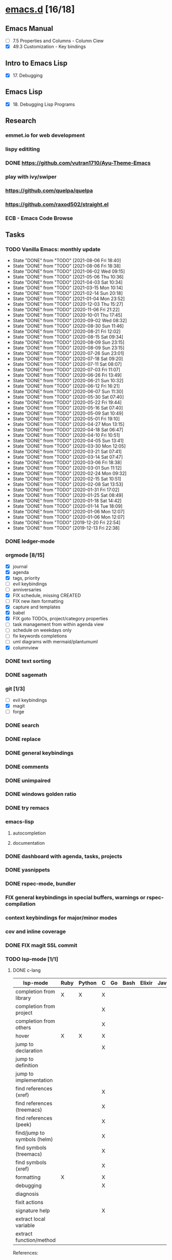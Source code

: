 * [[elisp:(org-projectile-open-project%20"emacs.d")][emacs.d]] [16/18]
  :PROPERTIES:
  :CATEGORY: emacs.d
  :END:
** Emacs Manual
   - [ ] 7.5 Properties and Columns - Column Ciew
   - [X] 49.3 Customization - Key bindings
** Intro to Emacs Lisp
   - [X] 17. Debugging
** Emacs Lisp
   - [X] 18. Debugging Lisp Programs
** Research
*** emmet.io for web development
*** lispy edititing
*** DONE https://github.com/vutran1710/Ayu-Theme-Emacs
*** play with ivy/swiper
*** https://github.com/quelpa/quelpa
*** https://github.com/raxod502/straight.el
*** ECB - Emacs Code Browse
** Tasks
*** TODO Vanilla Emacs: monthly update
    SCHEDULED: <2021-09-02 Thu +1m>
    :PROPERTIES:
    :LAST_REPEAT: [2021-08-06 Fri 18:40]
    :END:
    - State "DONE"       from "TODO"       [2021-08-06 Fri 18:40]
    - State "DONE"       from "TODO"       [2021-08-06 Fri 18:38]
    - State "DONE"       from "TODO"       [2021-06-02 Wed 09:15]
    - State "DONE"       from "TODO"       [2021-05-06 Thu 10:36]
    - State "DONE"       from "TODO"       [2021-04-03 Sat 10:34]
    - State "DONE"       from "TODO"       [2021-03-15 Mon 10:14]
    - State "DONE"       from "TODO"       [2021-02-14 Sun 20:18]
    - State "DONE"       from "TODO"       [2021-01-04 Mon 23:52]
    - State "DONE"       from "TODO"       [2020-12-03 Thu 15:27]
    - State "DONE"       from "TODO"       [2020-11-06 Fri 21:22]
    - State "DONE"       from "TODO"       [2020-10-01 Thu 17:45]
    - State "DONE"       from "TODO"       [2020-09-02 Wed 08:32]
    - State "DONE"       from "TODO"       [2020-08-30 Sun 11:46]
    - State "DONE"       from "TODO"       [2020-08-21 Fri 12:02]
    - State "DONE"       from "TODO"       [2020-08-15 Sat 09:34]
    - State "DONE"       from "TODO"       [2020-08-09 Sun 23:15]
    - State "DONE"       from "TODO"       [2020-08-09 Sun 23:15]
    - State "DONE"       from "TODO"       [2020-07-26 Sun 23:01]
    - State "DONE"       from "TODO"       [2020-07-18 Sat 09:20]
    - State "DONE"       from "TODO"       [2020-07-11 Sat 08:07]
    - State "DONE"       from "TODO"       [2020-07-03 Fri 11:07]
    - State "DONE"       from "TODO"       [2020-06-26 Fri 13:49]
    - State "DONE"       from "TODO"       [2020-06-21 Sun 10:32]
    - State "DONE"       from "TODO"       [2020-06-12 Fri 16:21]
    - State "DONE"       from "TODO"       [2020-06-07 Sun 11:30]
    - State "DONE"       from "TODO"       [2020-05-30 Sat 07:40]
    - State "DONE"       from "TODO"       [2020-05-22 Fri 19:44]
    - State "DONE"       from "TODO"       [2020-05-16 Sat 07:40]
    - State "DONE"       from "TODO"       [2020-05-09 Sat 10:49]
    - State "DONE"       from "TODO"       [2020-05-01 Fri 19:10]
    - State "DONE"       from "TODO"       [2020-04-27 Mon 13:15]
    - State "DONE"       from "TODO"       [2020-04-18 Sat 06:47]
    - State "DONE"       from "TODO"       [2020-04-10 Fri 10:51]
    - State "DONE"       from "TODO"       [2020-04-05 Sun 13:41]
    - State "DONE"       from "TODO"       [2020-03-30 Mon 12:05]
    - State "DONE"       from "TODO"       [2020-03-21 Sat 07:41]
    - State "DONE"       from "TODO"       [2020-03-14 Sat 07:47]
    - State "DONE"       from "TODO"       [2020-03-06 Fri 18:38]
    - State "DONE"       from "TODO"       [2020-03-01 Sun 11:12]
    - State "DONE"       from "TODO"       [2020-02-24 Mon 09:32]
    - State "DONE"       from "TODO"       [2020-02-15 Sat 10:51]
    - State "DONE"       from "TODO"       [2020-02-08 Sat 13:53]
    - State "DONE"       from "TODO"       [2020-01-31 Fri 17:02]
    - State "DONE"       from "TODO"       [2020-01-25 Sat 08:49]
    - State "DONE"       from "TODO"       [2020-01-18 Sat 14:42]
    - State "DONE"       from "TODO"       [2020-01-14 Tue 18:09]
    - State "DONE"       from "TODO"       [2020-01-06 Mon 12:07]
    - State "DONE"       from "TODO"       [2020-01-06 Mon 12:07]
    - State "DONE"       from "TODO"       [2019-12-20 Fri 22:54]
    - State "DONE"       from "TODO"       [2019-12-13 Fri 22:38]
*** DONE ledger-mode
    CLOSED: [2019-11-25 Mon 17:52]
*** orgmode [8/15]
    - [X] journal
    - [X] agenda
    - [X] tags, priority
    - [ ] evil keybindings
    - [ ] anniversaries
    - [X] FIX schedule, missing CREATED
    - [ ] FIX new item formatting
    - [X] capture and templates
    - [X] babel
    - [X] FIX goto TODOs, project/category properties
    - [ ] task management from within agenda view
    - [ ] schedule on weekdays only
    - [ ] fix keywords completions
    - [ ] uml diagrams with mermaid/plantumuml
    - [X] columnview
*** DONE text sorting
*** DONE sagemath
*** git [1/3]
    - [ ] evil keybindings
    - [X] magit
    - [ ] forge
*** DONE search
    CLOSED: [2019-11-30 Sat 16:56]
*** DONE replace
*** DONE general keybindings
*** DONE comments
    CLOSED: [2019-12-04 Wed 00:04]
*** DONE unimpaired
    CLOSED: [2019-12-04 Wed 00:04]
*** DONE windows golden ratio
*** DONE try remacs
*** emacs-lisp
**** autocompletion
**** documentation
*** DONE dashboard with agenda, tasks, projects
*** DONE yasnippets
*** DONE rspec-mode, bundler
*** FIX general keybindings in special buffers, *warnings* or *rspec-compilation*
*** context keybindings for major/minor modes
*** cov and inline coverage
*** DONE FIX magit SSL commit
*** TODO lsp-mode [1/1]
**** DONE c-lang
    |-----------------------------+------+--------+---+----+------+--------+------------+------+-----|
    | lsp-mode                    | Ruby | Python | C | Go | Bash | Elixir | Javascript | Html | Css |
    |-----------------------------+------+--------+---+----+------+--------+------------+------+-----|
    | completion from library     | X    | X      | X |    |      |        |            |      |     |
    | completion from project     |      |        | X |    |      |        |            |      |     |
    | completion from others      |      |        | X |    |      |        |            |      |     |
    | hover                       | X    | X      | X |    |      |        |            |      |     |
    | jump to declaration         |      |        | X |    |      |        |            |      |     |
    | jump to definition          |      |        |   |    |      |        |            |      |     |
    | jump to implementation      |      |        |   |    |      |        |            |      |     |
    | find references (xref)      |      |        | X |    |      |        |            |      |     |
    | find references (treemacs)  |      |        | X |    |      |        |            |      |     |
    | find references (peek)      |      |        | X |    |      |        |            |      |     |
    | find/jump to symbols (helm) |      |        | X |    |      |        |            |      |     |
    | find symbols (treemacs)     |      |        | X |    |      |        |            |      |     |
    | find symbols (xref)         |      |        | X |    |      |        |            |      |     |
    | formatting                  | X    |        | X |    |      |        |            |      |     |
    | debugging                   |      |        | X |    |      |        |            |      |     |
    | diagnosis                   |      |        |   |    |      |        |            |      |     |
    | fixit actions               |      |        |   |    |      |        |            |      |     |
    | signature help              |      |        | X |    |      |        |            |      |     |
    | extract local variable      |      |        |   |    |      |        |            |      |     |
    | extract function/method     |      |        |   |    |      |        |            |      |     |
    |-----------------------------+------+--------+---+----+------+--------+------------+------+-----|
    References:
    - https://clang.llvm.org/extra/clangd/Features.html#complete-list-of-features
    - https://github.com/palantir/python-language-server
*** DONE dap-mode
*** DONE treemacs
*** call-graph
*** DONE fix Yasnippets completion, keybindings
*** DONE understand general.el
    SCHEDULED: <2020-02-28 Fri>
*** understand use-package.el
*** lsp-mode for bash/zsh/sh
   :PROPETIES:
   :CREATED:  <2020-02-11 Tue>
   :REFERRER:   [[file:~/Projects/blog/content/post/2020-02-10-bitcoin-native-segwit-address-derivation.org]]
   :PROPETIES:
*** DONE electric-pairs
*** buffers: reuse goto buffer function
*** DONE try new fonts (Info pages)
    SCHEDULED: <2020-02-28 Fri>
   :PROPETIES:
   :CREATED:  <2020-02-27 Thu>
   :REFERRER:   [[file:~/Projects/emacs.d/init.el::(add-to-list 'default-frame-alist '(font . "Source Code Pro-7"))]]
   :PROPETIES:
*** display sage session is required message
   :PROPETIES:
   :CREATED:  <2020-02-27 Thu>
   :REFERRER:   [[file:~/Projects/blog/content/post/2020-02-25-commitment-schemes.org::*Homomorphic commitment on elliptic curve][Homomorphic commitment on elliptic curve]]
   :PROPETIES:
*** DONE spelling with flycheck
   :PROPETIES:
   :CREATED:  <2020-03-04 Wed>
   :REFERRER:   [[file:~/Projects/org.d/journal/20200301::*Tuesday, 03/03/2020][Tuesday, 03/03/2020 [0/0]​]]
   :PROPETIES:
*** DONE better searching/grepping in project/dir
   :PROPETIES:
   :CREATED:  <2020-03-04 Wed>
   :REFERRER:   [[file:~/Repos/linux/drivers/net/wireless/realtek/rtw88/mac.c][file:~/Repos/linux/drivers/net/wireless/realtek/rtw88/mac.c]]
   :PROPETIES:
*** , o/e bindings for lsp output/error
   :PROPETIES:
   :CREATED:  <2020-04-11 Sat>
   :REFERRER:   [[file:~/Projects/deribit-api-ruby/lib/deribit/client.rb::MAINNET_URL = 'www.deribit.com']]
   :PROPETIES:
*** DONE literate emacs config with org-tanglesync
*** DONE read edebug and fix date/calendar issue
   :PROPETIES:
   :CREATED:  <2020-05-04 Mon>
   :REFERRER:   [[file:~/Projects/ledger.d/202005.ledger::Expenses:Groceries 40 RON]]
   :PROPETIES:
*** DONE create Makefile https://nullprogram.com/blog/2020/01/22/
    SCHEDULED: <2020-05-22 Fri>
*** DONE columnview for podcasts, books, etc
    - https://paul-nameless.com/emacs-org-mode-100-books.html
    - https://orgmode.org/manual/Column-View.html
** Configs
*** DONE https://github.com/a13/emacs.d
*** https://github.com/EricCrosson/emacs.d
*** https://github.com/purcell/emacs.d
*** [[https://github.com/howardabrams/dot-files]]
